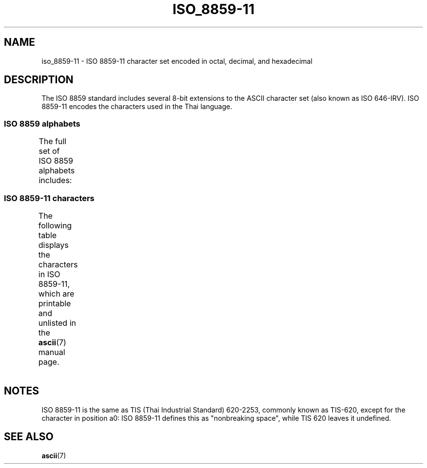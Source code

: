 '\" t -*- coding: UTF-8 -*-
.\" Copyright 2009 Lefteris Dimitroulakis <edimitro at tee.gr>
.\"
.\" %%%LICENSE_START(GPLv2+_DOC_FULL)
.\" This is free documentation; you can redistribute it and/or
.\" modify it under the terms of the GNU General Public License as
.\" published by the Free Software Foundation; either version 2 of
.\" the License, or (at your option) any later version.
.\"
.\" The GNU General Public License's references to "object code"
.\" and "executables" are to be interpreted as the output of any
.\" document formatting or typesetting system, including
.\" intermediate and printed output.
.\"
.\" This manual is distributed in the hope that it will be useful,
.\" but WITHOUT ANY WARRANTY; without even the implied warranty of
.\" MERCHANTABILITY or FITNESS FOR A PARTICULAR PURPOSE.  See the
.\" GNU General Public License for more details.
.\"
.\" You should have received a copy of the GNU General Public
.\" License along with this manual; if not, see
.\" <http://www.gnu.org/licenses/>.
.\" %%%LICENSE_END
.\"
.\"Thanomsub Noppaburana <donga.nb@gmail.com> made valuable suggestions.
.\"
.TH ISO_8859-11 7 2014-02-16 "Linux" "Linux Programmer's Manual"
.SH NAME
iso_8859-11 \- ISO 8859-11 character set encoded in octal, decimal,
and hexadecimal
.SH DESCRIPTION
The ISO 8859 standard includes several 8-bit extensions to the ASCII
character set (also known as ISO 646-IRV).
ISO 8859-11 encodes the characters used in the Thai language.
.SS ISO 8859 alphabets
The full set of ISO 8859 alphabets includes:
.TS
l l.
ISO 8859-1	West European languages (Latin-1)
ISO 8859-2	Central and East European languages (Latin-2)
ISO 8859-3	Southeast European and miscellaneous languages (Latin-3)
ISO 8859-4	Scandinavian/Baltic languages (Latin-4)
ISO 8859-5	Latin/Cyrillic
ISO 8859-6	Latin/Arabic
ISO 8859-7	Latin/Greek
ISO 8859-8	Latin/Hebrew
ISO 8859-9	Latin-1 modification for Turkish (Latin-5)
ISO 8859-10	Lappish/Nordic/Eskimo languages (Latin-6)
ISO 8859-11	Latin/Thai
ISO 8859-13	Baltic Rim languages (Latin-7)
ISO 8859-14	Celtic (Latin-8)
ISO 8859-15	West European languages (Latin-9)
ISO 8859-16	Romanian (Latin-10)
.TE
.SS ISO 8859-11 characters
The following table displays the characters in ISO 8859-11, which
are printable and unlisted in the
.BR ascii (7)
manual page.
.\" The fourth column will only show the proper glyphs
.\" in an environment configured for ISO 8859-11.
.TS
l l l c lp-1.
Oct	Dec	Hex	Char	Description
_
240	160	A0	 	NO-BREAK SPACE
241	161	A1	ก	THAI CHARACTER KO KAI
242	162	A2	ข	THAI CHARACTER KHO KHAI
243	163	A3	ฃ	THAI CHARACTER KHO KHUAT
244	164	A4	ค	THAI CHARACTER KHO KHWAI
245	165	A5	ฅ	THAI CHARACTER KHO KHON
246	166	A6	ฆ	THAI CHARACTER KHO RAKHANG
247	167	A7	ง	THAI CHARACTER NGO NGU
250	168	A8	จ	THAI CHARACTER CHO CHAN
251	169	A9	ฉ	THAI CHARACTER CHO CHING
252	170	AA	ช	THAI CHARACTER CHO CHANG
253	171	AB	ซ	THAI CHARACTER SO SO
254	172	AC	ฌ	THAI CHARACTER CHO CHOE
255	173	AD	ญ	THAI CHARACTER YO YING
256	174	AE	ฎ	THAI CHARACTER DO CHADA
257	175	AF	ฏ	THAI CHARACTER TO PATAK
260	176	B0	ฐ	THAI CHARACTER THO THAN
261	177	B1	ฑ	THAI CHARACTER THO NANGMONTHO
262	178	B2	ฒ	THAI CHARACTER THO PHUTHAO
263	179	B3	ณ	THAI CHARACTER NO NEN
264	180	B4	ด	THAI CHARACTER DO DEK
265	181	B5	ต	THAI CHARACTER TO TAO
266	182	B6	ถ	THAI CHARACTER THO THUNG
267	183	B7	ท	THAI CHARACTER THO THAHAN
270	184	B8	ธ	THAI CHARACTER THO THONG
271	185	B9	น	THAI CHARACTER NO NU
272	186	BA	บ	THAI CHARACTER BO BAIMAI
273	187	BB	ป	THAI CHARACTER PO PLA
274	188	BC	ผ	THAI CHARACTER PHO PHUNG
275	189	BD	ฝ	THAI CHARACTER FO FA
276	190	BE	พ	THAI CHARACTER PHO PHAN
277	191	BF	ฟ	THAI CHARACTER FO FAN
300	192	C0	ภ	THAI CHARACTER PHO SAMPHAO
301	193	C1	ม	THAI CHARACTER MO MA
302	194	C2	ย	THAI CHARACTER YO YAK
303	195	C3	ร	THAI CHARACTER RO RUA
304	196	C4	ฤ	THAI CHARACTER RU
305	197	C5	ล	THAI CHARACTER LO LING
306	198	C6	ฦ	THAI CHARACTER LU
307	199	C7	ว	THAI CHARACTER WO WAEN
310	200	C8	ศ	THAI CHARACTER SO SALA
311	201	C9	ษ	THAI CHARACTER SO RUSI
312	202	CA	ส	THAI CHARACTER SO SUA
313	203	CB	ห	THAI CHARACTER HO HIP
314	204	CC	ฬ	THAI CHARACTER LO CHULA
315	205	CD	อ	THAI CHARACTER O ANG
316	206	CE	ฮ	THAI CHARACTER HO NOKHUK
317	207	CF	ฯ	THAI CHARACTER PAIYANNOI
320	208	D0	ะ	THAI CHARACTER SARA A
321	209	D1	ั 	THAI CHARACTER MAI HAN-AKAT
322	210	D2	า	THAI CHARACTER SARA AA
323	211	D3	ำ	THAI CHARACTER SARA AM
324	212	D4	ิ 	THAI CHARACTER SARA I
325	213	D5	ี 	THAI CHARACTER SARA II
326	214	D6	ึ 	THAI CHARACTER SARA UE
327	215	D7	ื 	THAI CHARACTER SARA UEE
330	216	D8	ุ 	THAI CHARACTER SARA U
331	217	D9	ู 	THAI CHARACTER SARA UU
332	218	DA	ฺ 	THAI CHARACTER PHINTHU
337	223	DF	฿	THAI CURRENCY SYMBOL BAHT
340	224	E0	เ	THAI CHARACTER SARA E
341	225	E1	แ	THAI CHARACTER SARA AE
342	226	E2	โ	THAI CHARACTER SARA O
343	227	E3	ใ	THAI CHARACTER SARA AI MAIMUAN
344	228	E4	ไ	THAI CHARACTER SARA AI MAIMALAI
345	229	E5	ๅ	THAI CHARACTER LAKKHANGYAO
346	230	E6	ๆ	THAI CHARACTER MAIYAMOK
347	231	E7	็ 	THAI CHARACTER MAITAIKHU
350	232	E8	่ 	THAI CHARACTER MAI EK
351	233	E9	้ 	THAI CHARACTER MAI THO
352	234	EA	๊ 	THAI CHARACTER MAI TRI
353	235	EB	๋ 	THAI CHARACTER MAI CHATTAWA
354	236	EC	์ 	THAI CHARACTER THANTHAKHAT
355	237	ED	ํ 	THAI CHARACTER NIKHAHIT
356	238	EE	๎ 	THAI CHARACTER YAMAKKAN
357	239	EF	๏	THAI CHARACTER FONGMAN
360	240	F0	๐	THAI DIGIT ZERO
361	241	F1	๑	THAI DIGIT ONE
362	242	F2	๒	THAI DIGIT TWO
363	243	F3	๓	THAI DIGIT THREE
364	244	F4	๔	THAI DIGIT FOUR
365	245	F5	๕	THAI DIGIT FIVE
366	246	F6	๖	THAI DIGIT SIX
367	247	F7	๗	THAI DIGIT SEVEN
370	248	F8	๘	THAI DIGIT EIGHT
371	249	F9	๙	THAI DIGIT NINE
372	250	FA	๚	THAI CHARACTER ANGKHANKHU
373	251	FB	๛	THAI CHARACTER KHOMUT
.TE
.SH NOTES
ISO 8859-11 is the same as TIS (Thai Industrial Standard) 620-2253,
commonly known as TIS-620, except for the character in position a0:
ISO 8859-11 defines this as "nonbreaking space",
while TIS 620 leaves it undefined.
.SH SEE ALSO
.BR ascii (7)
